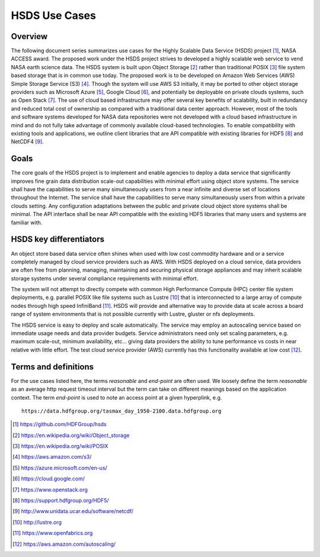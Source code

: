 HSDS Use Cases 
==============

Overview
------------
The following document series summarizes use cases for the Highly Scalable Data Service (HSDS) project [#]_, 
NASA ACCESS award. The proposed work under the HSDS project strives to developed a highly scalable 
web service to vend NASA earth science data. The HSDS system is built upon Object Storage [#]_ rather than 
traditional POSIX [#]_ file system based storage that is in common use today. The proposed work is to be developed 
on Amazon Web Services (AWS) Simple Storage Service (S3) [#]_. Though the system will use AWS S3 initially, it 
may be ported to other object storage providers such as Microsoft Azure [#]_, Google Cloud [#]_, and potentially be 
deployable on private clouds systems, such as Open Stack [#]_. The use of cloud based infrastructure may offer 
several key benefits of scalability, built in redundancy and reduced total cost of ownership as compared 
with a traditional data center approach. However, most of the tools and software systems developed for 
NASA data repositories were not developed with a cloud based infrastructure in mind and do not fully 
take advantage of commonly available cloud-based technologies. To enable compatibility with existing 
tools and applications, we outline client libraries that are API compatible with existing libraries for 
HDF5 [#]_ and NetCDF4 [#]_.

Goals
-----
The core goals of the HSDS project is to implement and enable agencies to deploy a data service that 
significantly improves fine grain data distribution scale-out capabilities with minimal effort using 
object store systems. The service shall have the capabilities to serve many simultaneously users 
from a near infinite and diverse set of locations throughout the Internet. The service shall have the 
capabilities to serve many simultaneously users from within a private clouds setting. Any configuration
adaptations between the public and private cloud object store systems shall be minimal. The API interface  
shall be near API compatible with the existing HDF5 libraries that many users and systems are familiar with.

HSDS key differentiators
-------------------------
An object store based data service often shines when used with low cost commodity hardware and or a service 
completely managed by cloud service providers such as AWS. With HSDS deployed on a cloud service, data 
providers are often free from planning, managing, maintaining and securing physical storage appliances and 
may inherit scalable storage systems under several compliance requirements with minimal effort. 

The system will not attempt to directly compete with common High Performance Compute (HPC) center file 
system deployments, e.g. parallel POSIX like file systems such as Lustre [#]_ that is interconnected 
to a large array of compute nodes through high speed InfiniBand [#]_. HSDS will provide and alternative 
way to provide data at scale across a board range of system environments that is not possible currently 
with Lustre, gluster or nfs deployments. 

The HSDS service is easy to deploy and scale automatically. The service may employ an autoscaling
service based on immediate usage needs and data provider budgets. Service administrators need only set 
scaling parameters, e.g. maximum scale-out, minimum availability, etc... giving data providers the 
ability to tune performance vs costs in near relative with little effort. The test cloud service 
provider (AWS) currently has this functionality available at low cost [#]_. 


Terms and definitions
----------------------
For the use cases listed here, the terms *reasonable* and *end-point* are often used. We loosely define the 
term *reasonable* as an average http request timeout interval but the term can take on different meanings based
on the application context. The term *end-point* is used to note an access point at a given hyperplink, e.g.

::

   https://data.hdfgroup.org/tasmax_day_1950-2100.data.hdfgroup.org


.. [#] https://github.com/HDFGroup/hsds
.. [#] https://en.wikipedia.org/wiki/Object_storage
.. [#] https://en.wikipedia.org/wiki/POSIX
.. [#] https://aws.amazon.com/s3/
.. [#] https://azure.microsoft.com/en-us/ 
.. [#] https://cloud.google.com/
.. [#] https://www.openstack.org
.. [#] https://support.hdfgroup.org/HDF5/
.. [#] http://www.unidata.ucar.edu/software/netcdf/  
.. [#] http://lustre.org 
.. [#] https://www.openfabrics.org
.. [#] https://aws.amazon.com/autoscaling/

